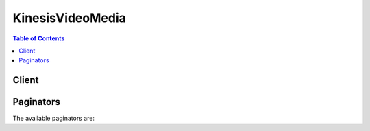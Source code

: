 

*****************
KinesisVideoMedia
*****************

.. contents:: Table of Contents
   :depth: 2


======
Client
======



.. py:class:: KinesisVideoMedia.Client

  A low-level client representing Amazon Kinesis Video Streams Media (Kinesis Video Media)::

    
    client = session.create_client('kinesis-video-media')

  
  These are the available methods:
  
  *   :py:meth:`~KinesisVideoMedia.Client.can_paginate`

  
  *   :py:meth:`~KinesisVideoMedia.Client.generate_presigned_url`

  
  *   :py:meth:`~KinesisVideoMedia.Client.get_media`

  
  *   :py:meth:`~KinesisVideoMedia.Client.get_paginator`

  
  *   :py:meth:`~KinesisVideoMedia.Client.get_waiter`

  

  .. py:method:: can_paginate(operation_name)

        
    Check if an operation can be paginated.
    
    :type operation_name: string
    :param operation_name: The operation name.  This is the same name
        as the method name on the client.  For example, if the
        method name is ``create_foo``, and you'd normally invoke the
        operation as ``client.create_foo(**kwargs)``, if the
        ``create_foo`` operation can be paginated, you can use the
        call ``client.get_paginator("create_foo")``.
    
    :return: ``True`` if the operation can be paginated,
        ``False`` otherwise.


  .. py:method:: generate_presigned_url(ClientMethod, Params=None, ExpiresIn=3600, HttpMethod=None)

        
    Generate a presigned url given a client, its method, and arguments
    
    :type ClientMethod: string
    :param ClientMethod: The client method to presign for
    
    :type Params: dict
    :param Params: The parameters normally passed to
        ``ClientMethod``.
    
    :type ExpiresIn: int
    :param ExpiresIn: The number of seconds the presigned url is valid
        for. By default it expires in an hour (3600 seconds)
    
    :type HttpMethod: string
    :param HttpMethod: The http method to use on the generated url. By
        default, the http method is whatever is used in the method's model.
    
    :returns: The presigned url


  .. py:method:: get_media(**kwargs)

    

    Use this API to retrieve media content from a Kinesis video stream. In the request, you identify stream name or stream Amazon Resource Name (ARN), and the starting chunk. Kinesis Video Streams then returns a stream of chunks in order by fragment number.

     

    .. note::

       

      You must first call the ``GetDataEndpoint`` API to get an endpoint to which you can then send the ``GetMedia`` requests. 

       

     

    When you put media data (fragments) on a stream, Kinesis Video Streams stores each incoming fragment and related metadata in what is called a "chunk." For more information, see . The ``GetMedia`` API returns a stream of these chunks starting from the chunk that you specify in the request. 

     

    The following limits apply when using the ``GetMedia`` API:

     

     
    * A client can call ``GetMedia`` up to five times per second per stream.  
     
    * Kinesis Video Streams sends media data at a rate of up to 25 megabytes per second (or 200 megabits per second) during a ``GetMedia`` session.  
     

    

    See also: `AWS API Documentation <https://docs.aws.amazon.com/goto/WebAPI/kinesis-video-media-2017-09-30/GetMedia>`_    


    **Request Syntax** 
    ::

      response = client.get_media(
          StreamName='string',
          StreamARN='string',
          StartSelector={
              'StartSelectorType': 'FRAGMENT_NUMBER'|'SERVER_TIMESTAMP'|'PRODUCER_TIMESTAMP'|'NOW'|'EARLIEST'|'CONTINUATION_TOKEN',
              'AfterFragmentNumber': 'string',
              'StartTimestamp': datetime(2015, 1, 1),
              'ContinuationToken': 'string'
          }
      )
    :type StreamName: string
    :param StreamName: 

      The Kinesis video stream name from where you want to get the media content. If you don't specify the ``streamName`` , you must specify the ``streamARN`` .

      

    
    :type StreamARN: string
    :param StreamARN: 

      The ARN of the stream from where you want to get the media content. If you don't specify the ``streamARN`` , you must specify the ``streamName`` .

      

    
    :type StartSelector: dict
    :param StartSelector: **[REQUIRED]** 

      Identifies the starting chunk to get from the specified stream. 

      

    
      - **StartSelectorType** *(string) --* **[REQUIRED]** 

        Identifies the fragment on the Kinesis video stream where you want to start getting the data from.

         

         
        * NOW - Start with the latest chunk on the stream. 
         
        * EARLIEST - Start with earliest available chunk on the stream. 
         
        * FRAGMENT_NUMBER - Start with the chunk containing the specific fragment. You must also specify the ``StartFragmentNumber`` . 
         
        * PRODUCER_TIMESTAMP or SERVER_TIMESTAMP - Start with the chunk containing a fragment with the specified producer or server time stamp. You specify the time stamp by adding ``StartTimestamp`` . 
         
        * CONTINUATION_TOKEN - Read using the specified continuation token.  
         

         

        .. note::

           

          If you choose the NOW, EARLIEST, or CONTINUATION_TOKEN as the ``startSelectorType`` , you don't provide any additional information in the ``startSelector`` .

           

        

      
      - **AfterFragmentNumber** *(string) --* 

        Specifies the fragment number from where you want the ``GetMedia`` API to start returning the fragments. 

        

      
      - **StartTimestamp** *(datetime) --* 

        A time stamp value. This value is required if you choose the PRODUCER_TIMESTAMP or the SERVER_TIMESTAMP as the ``startSelectorType`` . The ``GetMedia`` API then starts with the chunk containing the fragment that has the specified time stamp.

        

      
      - **ContinuationToken** *(string) --* 

        Continuation token that Kinesis Video Streams returned in the previous ``GetMedia`` response. The ``GetMedia`` API then starts with the chunk identified by the continuation token.

        

      
    
    
    :rtype: dict
    :returns: 
      
      **Response Syntax** 

      
      ::

        {
            'ContentType': 'string',
            'Payload': StreamingBody()
        }
      **Response Structure** 

      

      - *(dict) --* 
        

        - **ContentType** *(string) --* 

          The content type of the requested media.

          
        

        - **Payload** (:class:`.StreamingBody`) -- 

          The payload Kinesis Video Streams returns is a sequence of chunks from the specified stream. For information about the chunks, see . The chunks that Kinesis Video Streams returns in the ``GetMedia`` call also include the following additional Matroska (MKV) tags: 

           

           
          * AWS_KINESISVIDEO_CONTINUATION_TOKEN (UTF-8 string) - In the event your ``GetMedia`` call terminates, you can use this continuation token in your next request to get the next chunk where the last request terminated. 
           
          * AWS_KINESISVIDEO_MILLIS_BEHIND_NOW (UTF-8 string) - Client applications can use this tag value to determine how far behind the chunk returned in the response is from the latest chunk on the stream.  
           
          * AWS_KINESISVIDEO_FRAGMENT_NUMBER - Fragment number returned in the chunk. 
           
          * AWS_KINESISVIDEO_SERVER_TIMESTAMP - Server time stamp of the fragment. 
           
          * AWS_KINESISVIDEO_PRODUCER_TIMESTAMP - Producer time stamp of the fragment. 
           

           

          The following tags will be present if an error occurs:

           

           
          * AWS_KINESISVIDEO_ERROR_CODE - String description of an error that caused GetMedia to stop. 
           
          * AWS_KINESISVIDEO_ERROR_ID: Integer code of the error. 
           

           

          The error codes are as follows:

           

           
          * 3002 - Error writing to the stream 
           
          * 4000 - Requested fragment is not found 
           
          * 4500 - Access denied for the stream's KMS key 
           
          * 4501 - Stream's KMS key is disabled 
           
          * 4502 - Validation error on the Stream's KMS key 
           
          * 4503 - KMS key specified in the stream is unavailable 
           
          * 4504 - Invalid usage of the KMS key specified in the stream 
           
          * 4505 - Invalid state of the KMS key specified in the stream 
           
          * 4506 - Unable to find the KMS key specified in the stream 
           
          * 5000 - Internal error 
           

          
    

  .. py:method:: get_paginator(operation_name)

        
    Create a paginator for an operation.
    
    :type operation_name: string
    :param operation_name: The operation name.  This is the same name
        as the method name on the client.  For example, if the
        method name is ``create_foo``, and you'd normally invoke the
        operation as ``client.create_foo(**kwargs)``, if the
        ``create_foo`` operation can be paginated, you can use the
        call ``client.get_paginator("create_foo")``.
    
    :raise OperationNotPageableError: Raised if the operation is not
        pageable.  You can use the ``client.can_paginate`` method to
        check if an operation is pageable.
    
    :rtype: L{botocore.paginate.Paginator}
    :return: A paginator object.


  .. py:method:: get_waiter(waiter_name)

        


==========
Paginators
==========


The available paginators are:
